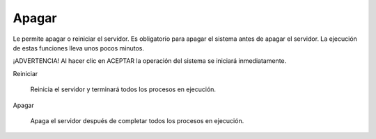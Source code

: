======
Apagar
======


Le permite apagar o reiniciar el servidor. 
Es obligatorio para apagar el sistema antes de apagar el servidor. 
La ejecución de estas funciones lleva unos pocos minutos.


¡ADVERTENCIA! Al hacer clic en ACEPTAR la operación del sistema se iniciará inmediatamente.


Reiniciar

    Reinicia el servidor y terminará todos los procesos en ejecución.

Apagar

    Apaga el servidor después de completar todos los procesos en ejecución.
